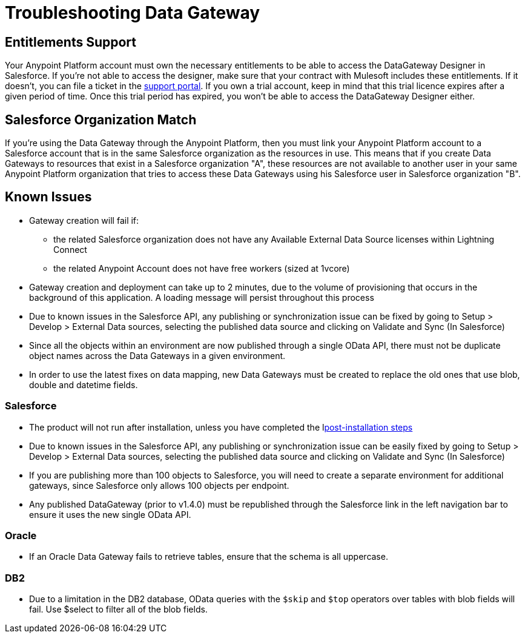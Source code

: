 = Troubleshooting Data Gateway
:keywords: data gateway, salesforce, sap, oracle, db2, odata, mysql, sqlserver

== Entitlements Support

Your Anypoint Platform account must own the necessary entitlements to be able to access the DataGateway Designer in Salesforce. If you're not able to access the designer, make sure that your contract with Mulesoft includes these entitlements. If it doesn't, you can file a ticket in the link:/anypoint-platform-administration/community-and-support[support portal].
If you own a trial account, keep in mind that this trial licence expires after a given period of time. Once this trial period has expired, you won't be able to access the DataGateway Designer either.

== Salesforce Organization Match

If you're using the Data Gateway through the Anypoint Platform, then you must link your Anypoint Platform account to a Salesforce account that is in the same Salesforce organization as the resources in use. This means that if you create Data Gateways to resources that exist in a Salesforce organization "A", these resources are not available to another user in your same Anypoint Platform organization that tries to access these Data Gateways using his Salesforce user in Salesforce organization "B".

== Known Issues

* Gateway creation will fail if:

**  the related Salesforce organization does not have any Available External Data Source licenses within Lightning Connect
**  the related Anypoint Account does not have free workers (sized at 1vcore)

* Gateway creation and deployment can take up to 2 minutes, due to the volume of provisioning that occurs in the background of this application. A loading message will persist throughout this process

* Due to known issues in the Salesforce API, any publishing or synchronization issue can be fixed by going to Setup > Develop > External Data sources, selecting the published data source and clicking on Validate and Sync (In Salesforce)

* Since all the objects within an environment are now published through a single OData API, there must not be duplicate object names across the Data Gateways in a given environment.

* In order to use the latest fixes on data mapping, new Data Gateways must be created to replace the old ones that use blob, double and datetime fields.

=== Salesforce

* The product will not run after installation, unless you have completed the llink:/anypoint-data-gateway/v/1.4.1/installing-anypoint-data-gateway[post-installation steps]

* Due to known issues in the Salesforce API, any publishing or synchronization issue can be easily fixed by going to Setup > Develop > External Data sources, selecting the published data source and clicking on Validate and Sync (In Salesforce)

* If you are publishing more than 100 objects to Salesforce, you will need to create a separate environment for additional gateways, since Salesforce only allows 100 objects per endpoint.

* Any published DataGateway (prior to v1.4.0) must be republished through the Salesforce link in the left navigation bar to ensure it uses the new single OData API.

=== Oracle

* If an Oracle Data Gateway fails to retrieve tables, ensure that the schema is all uppercase. 

=== DB2

* Due to a limitation in the DB2 database, OData queries with the `$skip` and `$top` operators over tables with blob fields will fail. Use $select to filter all of the blob fields.



